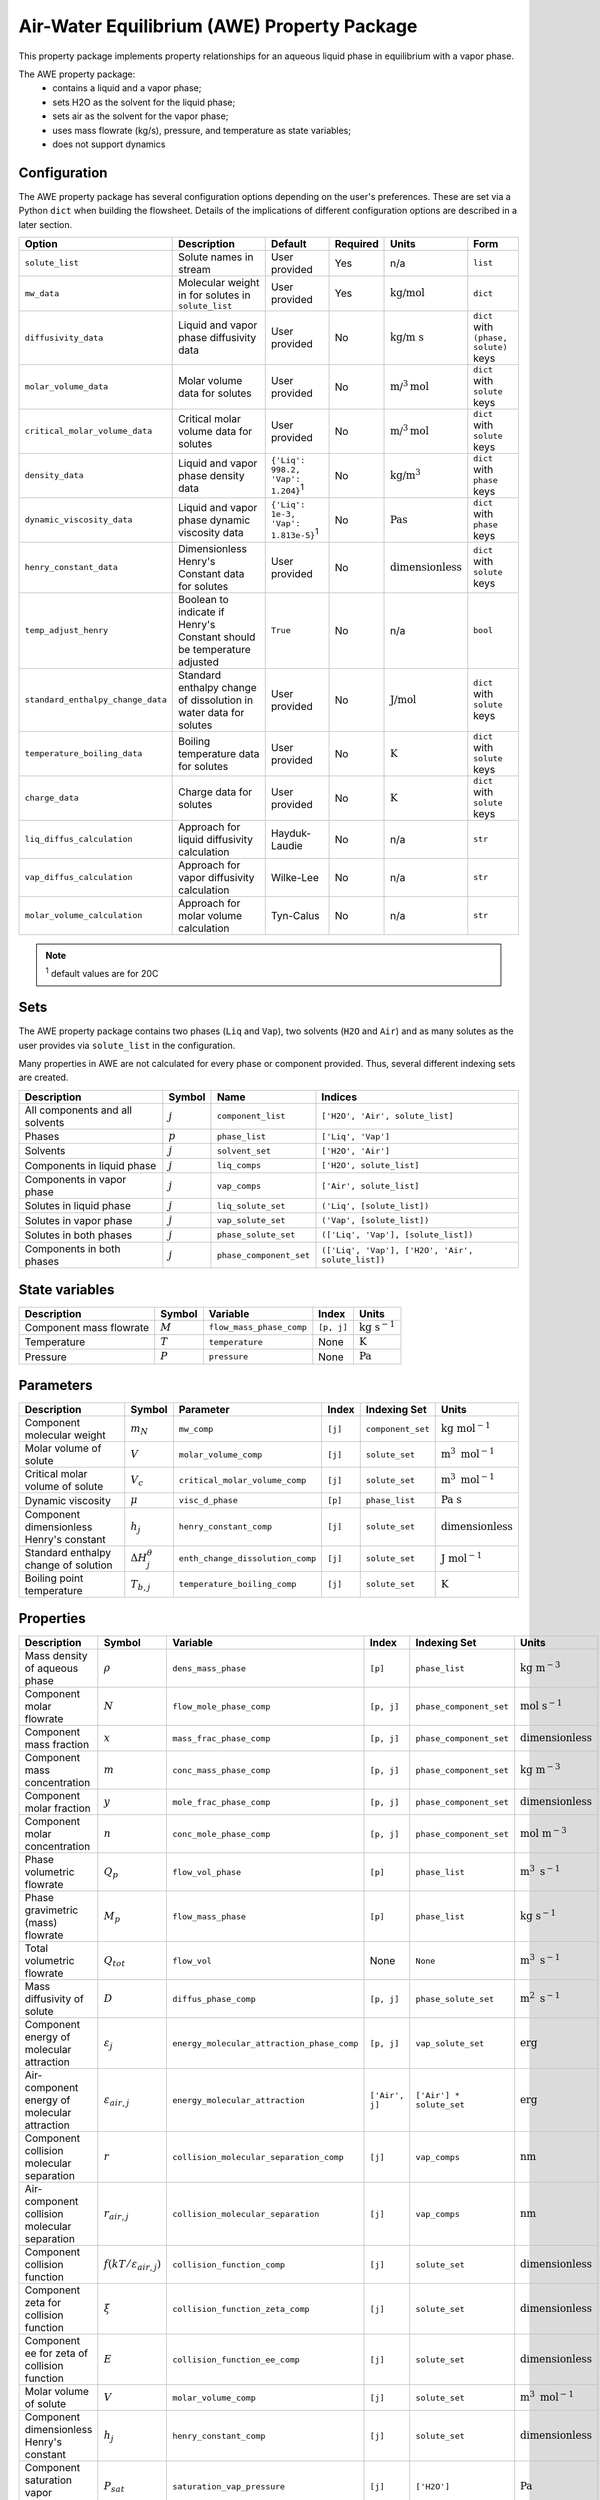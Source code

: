 .. _air_water_eq_prop_ref:

Air-Water Equilibrium (AWE) Property Package
========================================================

This property package implements property relationships for an aqueous liquid phase in equilibrium with a vapor phase.

The AWE property package:
    * contains a liquid and a vapor phase;
    * sets H2O as the solvent for the liquid phase;
    * sets air as the solvent for the vapor phase;
    * uses mass flowrate (kg/s), pressure, and temperature as state variables;
    * does not support dynamics


Configuration
--------------

The AWE property package has several configuration options depending on the user's preferences.
These are set via a Python ``dict`` when building the flowsheet.
Details of the implications of different configuration options are described in a later section.

.. csv-table::
   :header: "Option", "Description", "Default", "Required", "Units", "Form"

    "``solute_list``", "Solute names in stream", "User provided", "Yes", "n/a", "``list``"
    "``mw_data``", "Molecular weight in for solutes in ``solute_list``", "User provided", "Yes", ":math:`\text{kg/}\text{mol}`", "``dict``"
    "``diffusivity_data``", "Liquid and vapor phase diffusivity data", "User provided", "No", ":math:`\text{kg/}\text{m s}`", "``dict`` with ``(phase, solute)`` keys"
    "``molar_volume_data``", "Molar volume data for solutes", "User provided", "No", ":math:`\text{m/}^3\text{mol}`", "``dict`` with ``solute`` keys"
    "``critical_molar_volume_data``", "Critical molar volume data for solutes", "User provided", "No", ":math:`\text{m/}^3\text{mol}`", "``dict`` with ``solute`` keys"
    "``density_data``", "Liquid and vapor phase density data", "``{'Liq': 998.2, 'Vap': 1.204}``:sup:`1`", "No", ":math:`\text{kg/}\text{m}^3`", "``dict`` with ``phase`` keys"
    "``dynamic_viscosity_data``", "Liquid and vapor phase dynamic viscosity data", "``{'Liq': 1e-3, 'Vap': 1.813e-5}``:sup:`1`", "No", ":math:`\text{Pa}\text{s}`", "``dict`` with ``phase`` keys"
    "``henry_constant_data``", "Dimensionless Henry's Constant data for solutes", "User provided", "No", ":math:`\text{dimensionless}`", "``dict`` with ``solute`` keys"
    "``temp_adjust_henry``", "Boolean to indicate if Henry's Constant should be temperature adjusted", "``True``", "No", "n/a", "``bool``"
    "``standard_enthalpy_change_data``", "Standard enthalpy change of dissolution in water data for solutes", "User provided", "No", ":math:`\text{J/}\text{mol}`", "``dict`` with ``solute`` keys"
    "``temperature_boiling_data``", "Boiling temperature data for solutes", "User provided", "No", ":math:`\text{K}`", "``dict`` with ``solute`` keys"
    "``charge_data``", "Charge data for solutes", "User provided", "No", ":math:`\text{K}`", "``dict`` with ``solute`` keys"
    "``liq_diffus_calculation``", "Approach for liquid diffusivity calculation", "Hayduk-Laudie", "No", "n/a", "``str``"
    "``vap_diffus_calculation``", "Approach for vapor diffusivity calculation", "Wilke-Lee", "No", "n/a", "``str``"
    "``molar_volume_calculation``", "Approach for molar volume calculation", "Tyn-Calus", "No", "n/a", "``str``"

.. note::

    :sup:`1`  default values are for 20C




Sets
----

The AWE property package contains two phases (``Liq`` and ``Vap``), two solvents (``H2O`` and ``Air``)
and as many solutes as the user provides via ``solute_list`` in the configuration.

Many properties in AWE are not calculated for every phase or component provided. Thus, several different indexing sets are created.


.. csv-table::
   :header: "Description", "Symbol", "Name", "Indices"

   "All components and all solvents", ":math:`j`", "``component_list``", "``['H2O', 'Air', solute_list]``"
   "Phases", ":math:`p`", "``phase_list``", "``['Liq', 'Vap']``"
   "Solvents", ":math:`j`", "``solvent_set``", "``['H2O', 'Air']``"
   "Components in liquid phase", ":math:`j`", "``liq_comps``", "``['H2O', solute_list]``"
   "Components in vapor phase", ":math:`j`", "``vap_comps``", "``['Air', solute_list]``"
   "Solutes in liquid phase", ":math:`j`", "``liq_solute_set``", "``('Liq', [solute_list])``"
   "Solutes in vapor phase", ":math:`j`", "``vap_solute_set``", "``('Vap', [solute_list])``"
   "Solutes in both phases", ":math:`j`", "``phase_solute_set``", "``(['Liq', 'Vap'], [solute_list])``"
   "Components in both phases", ":math:`j`", "``phase_component_set``", "``(['Liq', 'Vap'], ['H2O', 'Air', solute_list])``"



.. .. note::
   
..    :sup:`1`  solute_list must be provided by the user via the necessary configuration option, ``solute_list``.



State variables
---------------
.. csv-table::
   :header: "Description", "Symbol", "Variable", "Index", "Units"

   "Component mass flowrate", ":math:`M`", "``flow_mass_phase_comp``", "``[p, j]``", ":math:`\text{kg}\text{ } \text{s}^{-1}`"
   "Temperature", ":math:`T`", "``temperature``", "None", ":math:`\text{K}`"
   "Pressure", ":math:`P`", "``pressure``", "None", ":math:`\text{Pa}`"
   


Parameters
----------
.. csv-table::
 :header: "Description", "Symbol", "Parameter", "Index", "Indexing Set", "Units"

 "Component molecular weight", ":math:`m_N`", "``mw_comp``", "``[j]``", "``component_set``", ":math:`\text{kg mol}^{-1}`"
 "Molar volume of solute", ":math:`V`", "``molar_volume_comp``", "``[j]``", "``solute_set``", ":math:`\text{m}^3 \text{ mol}^{-1}`"
 "Critical molar volume of solute", ":math:`V_c`", "``critical_molar_volume_comp``", "``[j]``", "``solute_set``", ":math:`\text{m}^3 \text{ mol}^{-1}`"
 "Dynamic viscosity", ":math:`\mu`", "``visc_d_phase``", "``[p]``", "``phase_list``", ":math:`\text{Pa s}`"
 "Component dimensionless Henry's constant", ":math:`h_j`", "``henry_constant_comp``", "``[j]``", "``solute_set``", ":math:`\text{dimensionless}`"
 "Standard enthalpy change of solution", ":math:`\Delta H_j^{\theta}`", "``enth_change_dissolution_comp``", "``[j]``", "``solute_set``", ":math:`\text{J}\text{ } \text{mol}^{-1}`"
 "Boiling point temperature", ":math:`T_{b,j}`", "``temperature_boiling_comp``", "``[j]``", "``solute_set``", ":math:`\text{K}`"



..  "Hayduk Laudie correlation constant", ":math:`\chi_{1}`", "hl_diffus_cont", "None", "None", ":math:`\text{dimensionless}`"
..  "Hayduk Laudie viscosity coefficient", ":math:`\chi_{2}`", "hl_visc_coeff", "None", "None", ":math:`\text{dimensionless}`"
..  "Hayduk Laudie molar volume coefficient", ":math:`\chi_{3}`", "hl_molar_volume_coeff", "None", "None", ":math:`\text{dimensionless}`"
..  "Bulk diffusivity of solute", ":math:`D`", "diffus_phase_comp", "``[p, j]``", "", ":math:`\text{m}^2 \text{ s}^{-1}`"

Properties
----------
.. csv-table::
   :header: "Description", "Symbol", "Variable", "Index", "Indexing Set", "Units"

   "Mass density of aqueous phase", ":math:`\rho`", "``dens_mass_phase``", "``[p]``", "``phase_list``", ":math:`\text{kg m}^{-3}`"
   "Component molar flowrate", ":math:`N`", "``flow_mole_phase_comp``", "``[p, j]``", "``phase_component_set``", ":math:`\text{mol }\text{s}^{-1}`"
   "Component mass fraction", ":math:`x`", "``mass_frac_phase_comp``", "``[p, j]``", "``phase_component_set``", ":math:`\text{dimensionless}`"
   "Component mass concentration", ":math:`m`", "``conc_mass_phase_comp``", "``[p, j]``", "``phase_component_set``", ":math:`\text{kg m}^{-3}`"
   "Component molar fraction", ":math:`y`", "``mole_frac_phase_comp``", "``[p, j]``", "``phase_component_set``", ":math:`\text{dimensionless}`"
   "Component molar concentration", ":math:`n`", "``conc_mole_phase_comp``", "``[p, j]``", "``phase_component_set``", ":math:`\text{mol m}^{-3}`"
   "Phase volumetric flowrate", ":math:`Q_p`", "``flow_vol_phase``", "``[p]``", "``phase_list``",  ":math:`\text{m}^3\text{ } \text{s}^{-1}`"
   "Phase gravimetric (mass) flowrate", ":math:`M_p`", "``flow_mass_phase``", "``[p]``", "``phase_list``",  ":math:`\text{kg}\text{ } \text{s}^{-1}`"
   "Total volumetric flowrate", ":math:`Q_{tot}`", "``flow_vol``", "None", "``None``", ":math:`\text{m}^3\text{ } \text{s}^{-1}`"
   "Mass diffusivity of solute", ":math:`D`", "``diffus_phase_comp``", "``[p, j]``", "``phase_solute_set``", ":math:`\text{m}^2 \text{ s}^{-1}`"
   "Component energy of molecular attraction", ":math:`\varepsilon_j`", "``energy_molecular_attraction_phase_comp``", "``[p, j]``", "``vap_solute_set``", ":math:`\text{erg}`"
   "Air-component energy of molecular attraction", ":math:`\varepsilon_{air, j}`", "``energy_molecular_attraction``", "``['Air', j]``", "``['Air'] * solute_set``", ":math:`\text{erg}`"
   "Component collision molecular separation", ":math:`r`", "``collision_molecular_separation_comp``", "``[j]``", "``vap_comps``", ":math:`\text{nm}`"
   "Air-component collision molecular separation", ":math:`r_{air, j}`", "``collision_molecular_separation``", "``[j]``", "``vap_comps``", ":math:`\text{nm}`"
   "Component collision function", ":math:`f(kT/\varepsilon_{air, j})`", "``collision_function_comp``", "``[j]``", "``solute_set``", ":math:`\text{dimensionless}`"
   "Component zeta for collision function", ":math:`\xi`", "``collision_function_zeta_comp``", "``[j]``", "``solute_set``", ":math:`\text{dimensionless}`"
   "Component ee for zeta of collision function", ":math:`E`", "``collision_function_ee_comp``", "``[j]``", "``solute_set``", ":math:`\text{dimensionless}`"
   "Molar volume of solute", ":math:`V`", "``molar_volume_comp``", "``[j]``", "``solute_set``", ":math:`\text{m}^3 \text{ mol}^{-1}`"
   "Component dimensionless Henry's constant", ":math:`h_j`", "``henry_constant_comp``", "``[j]``", "``solute_set``", ":math:`\text{dimensionless}`"
   "Component saturation vapor pressure", ":math:`P_{sat}`", "``saturation_vap_pressure``", "``[j]``", "``['H2O']``", ":math:`\text{Pa}`"
   "Component vapor pressure", ":math:`P_{vap}`", "``vap_pressure``", "``[j]``", "``['H2O']``", ":math:`\text{Pa}`"
   "Relative humidity", ":math:`rh`", "``relative_humidity``", "``[j]``", "``['H2O']``", ":math:`\text{dimensionless}`"




Relationships
-------------
.. csv-table::
   :header: "Description", "Equation"

   "Component mass fraction", ":math:`x_j=\frac{M_j}{\sum_j{M_j}}`"
   "Component molar fraction", ":math:`y_j=\frac{N_j}{\sum_j{N_j}}`"
   "Mass density of each phase", ":math:`\rho\text{ specified as user input}`"
   "Phase volumetric flowrate", ":math:`Q=\frac{\sum_j{N_j m_{Nj}}}{\rho}`"
   "Total volumetric flowrate", ":math:`Q_{tot}=\sum_p{Q_p}`"
   "Component mass liquid phase diffusivity :sup:`1`", ":math:`D_{liq}\text{ specified as user input or calculated via Hayduk-Laudie correlation}`"
   "Component mass vapor phase diffusivity :sup:`2`", ":math:`D_{vap}\text{ specified as user input or calculated via Wilke-Lee correlation}`"
   "Component Henry's constant :sup:`3`", ":math:`h_j\text{ specified as user input or calculated via van't Hoff correlation}`"
   "Component molar volume :sup:`4`", ":math:`V\text{ specified as user input or calculated via Tyn-Calus correlation}`"

.. note::

   :sup:`1`  Liquid phase diffusivity can either be (1) specified when the user provides data via the ``diffusivity_data`` configuration option or (2) calculated by the correlation defined in Hayduk, W., & Laudie, H. (1974). For the latter, the ``liq_diffus_calculation`` configuration option must be set to ``LiqDiffusivityCalculation.HaydukLaudie``.

   :sup:`2`  Vapor phase diffusivity can either be (1) specified when the user provides data via the ``diffusivity_data`` configuration option or (2) calculated by the correlation defined in Wilke & Lee (1955). For the latter, the ``vap_diffus_calculation`` configuration option must be set to ``VapDiffusivityCalculation.WilkeLee``.

   :sup:`3`  Henry's constant can either be (1) specified when the user provides data via the ``henry_constant_data`` configuration option or (2) corrected for the vapor phase temperature via the van't Hoff equation if the user sets the ``temp_adjust_henry`` configuration option to ``True``. **In the latter case, the user provided data is assumed to be for T = 298 K** (i.e., :math:`h_{j,std}`) and is added as a parameter called ``henry_constant_std_comp``. In either case, user data is required.

   :sup:`4`  Molar volume can either be (1) specified when the user provides data via the ``molar_volume_comp`` configuration option or (2) calculated by the Tyn-Calus correlation defined in Aniceto, J. P. S., Zêzere, B., & Silva, C. M. (2021). For the latter, the ``molar_volume_calculation`` configuration option must be set to ``MolarVolumeCalculation.TynCalus`` and the component critical molar volume must be specified via the ``critical_molar_volume_data`` configuration option.

van't Hoff Correlation
++++++++++++++++++++++

The following is used to temperature correct Henry's constant:

.. math::
    h_j = h_{j,std} \text{ exp}\Bigg({\frac{\Delta H_j^{\theta}}{R}} \bigg( \frac{1}{T} - \frac{1}{T_{std}} \bigg) \Bigg)


Tyn-Calus Correlation
+++++++++++++++++++++

The following is used to calculate molar volume:

.. math::
    V = \tau_A V_c^{\tau_B}

Where :math:`\tau_A = 0.285` and :math:`\tau_B = 1.048`.

Hayduk-Laudie Correlation
+++++++++++++++++++++++++

The following is used to calculate component liquid phase diffusion if user sets ``liq_diffus_calculation`` to ``LiqDiffusivityCalculation.HaydukLaudie``.
The Hayduk-Laudie correlation returns liquid diffusivity :math:`\big( D_{liq,j} \big)` in units of :math:`\text{m}^2/\text{s}`; liquid viscosity
:math:`\big( \mu_{liq} \big)` has units of :math:`\text{cP}` and molar volume :math:`\big( V_j \big)` has untis of :math:`\text{cm}^3/\text{mol}`:

.. math::
    D_{liq,j} =\frac{\varphi_A}{\mu_{liq}^{\varphi_B}(V_j)^{\varphi_C}}

Where :math:`\varphi_A = 13.26 \times 10^{-9}`, :math:`\varphi_B = 1.14`, and :math:`\varphi_C = 0.589`.

Wilke-Lee Correlation
+++++++++++++++++++++

The following is used to calculate component vapor phase diffusion if user sets ``vap_diffus_calculation`` to ``VapDiffusivityCalculation.WilkeLee``:

.. math::
    D_{vap,j} = \frac{\omega_A - \omega_B \sqrt{1/m_{N,j}+1/m_{N,air}} \big(T \big)^{1.5} \sqrt{1/m_{N,j}+1/m_{N,air}}}{P_{atm} r_{j,air} \big( f(kT/\varepsilon_{air, j}) \big) }
    

The Wilke-Lee correlation includes the collision function :math:`f(kT/\varepsilon_{air, j})` in the denominator.
There are several intermediary calculations necessary to get the value for the collision function. 
Necessary parameters are provided in a table at the end of this section.


The collision function is calculated according to:

.. math::
    f \Bigg( \frac{kT}{\varepsilon_{air, j}} \Bigg) = 10^{\xi}

Where the exponent :math:`\xi` is calculated with:

.. math::
    \xi = x_0 + x_1 E + x_2 E^2 + x_3 E^3 + x_4 E^4 + x_5 E^5 + x_6 E^6


The :math:`E` parameter is the base-10 logarithm of the expression :math:`\frac{kT}{\varepsilon_{air, j}}` used in the collision function:

.. math::
    E = \text{log}_{10} \bigg( \frac{kT}{\varepsilon_{air, j}} \bigg)

The molecular separation at collision for component :math:`j` and air :math:`r_{j,air}` is the average of the molecular separation of each component:

.. math::
    r_{j,air} = \frac{r_j + r_{air}}{2}

And :math:`r_j` is calculated with:

.. math::
    r_j = \gamma V^{1/3}

The energy of molecular attraction for each component :math:`\varepsilon_j` is calculated with the boiling point :math:`T_{b,j}`:

.. math::
    \frac{\varepsilon_j}{k} = \sigma \text{ } T_{b,j}

For air, the energy of molecular attraction :math:`\varepsilon_{air}` is:

.. math::
    \frac{\varepsilon_{air}}{k} = \chi_{air}

Finally, the energy of molecular attraction between component :math:`j` and air :math:`\varepsilon_{j,air}` is:

.. math::
    \varepsilon_{j,air} = \sqrt{\varepsilon_j \varepsilon_{air}}

.. csv-table::
    :header: "Parameter", "Value", "Units"

    ":math:`k^*`", ":math:`\text{1.381} \times 10^{-16}`", ":math:`\text{g cm}^{2} \text{ s}^{-2} \text{ K}^{-1}`"
    ":math:`\omega_A`", ":math:`\text{1.084}`", ":math:`\text{cm}^{2} \text{ K}^{-1.5}`"
    ":math:`\omega_B`", ":math:`\text{0.249}`", ":math:`\text{cm}^{2} \text{ K}^{-1.5}`"
    ":math:`x_0`", ":math:`\text{-0.14329}`", ":math:`\text{dimensionless}`"
    ":math:`x_1`", ":math:`\text{-0.48343}`", ":math:`\text{dimensionless}`"
    ":math:`x_2`", ":math:`\text{0.1939}`", ":math:`\text{dimensionless}`"
    ":math:`x_3`", ":math:`\text{0.1361}`", ":math:`\text{dimensionless}`"
    ":math:`x_4`", ":math:`\text{-0.20578}`", ":math:`\text{dimensionless}`"
    ":math:`x_5`", ":math:`\text{0.083899}`", ":math:`\text{dimensionless}`"
    ":math:`x_6`", ":math:`\text{-0.011491}`", ":math:`\text{dimensionless}`"
    ":math:`r_{air}`", ":math:`\text{0.3711}`", ":math:`\text{nm}`"
    ":math:`\gamma`", ":math:`\text{1.18}`", ":math:`\text{nm mol}^{1/3} \text{ L}^{-1/3}`"

:math:`\text{ }^*` Boltzmann's constant must be in :math:`\text{g cm}^{2} \text{ s}^{-2} \text{ K}^{-1}` for these correlations.

Physical/Chemical Constants
---------------------------
.. csv-table::
   :header: "Description", "Symbol", "Value", "Unit"
   
   "Ideal gas constant", ":math:`R`", ":math:`\text{8.3145}`", ":math:`\text{J mol}^{-1} \text{K}^{-1}`"
   "Faraday constant", ":math:`F`", ":math:`96,485.33`", ":math:`\text{C mol}^{-1}`"
   "Avogadro constant", ":math:`N_A`", ":math:`\text{6.022} \times 10^{23}`", ":math:`\text{dimensionless}`"
   "Boltzmann constant", ":math:`k`", ":math:`\text{1.381} \times 10^{-16}`", ":math:`\text{g cm}^{2} \text{s}^{-2} \text{K}^{-1}`"

Scaling
-------
A comprehensive scaling factor calculation method is coded in this property package.

.. code-block::

   m.fs.properties.set_default_scaling('flow_mol_phase_comp', 1e2, index=('Liq','{component name}')) 
   # m is the model name, and fs is the instanced flowsheet block of m. 
   calculate_scaling_factors(m)

Proper scaling of variables is, in many cases, crucial to solver's performance in finding an optimal solution of a problem. While designing scaling can have a mathematical sophistication, a general rule is to scale all variables as close to 1 as possible, e.g., in the range of 1e-2 to 1e2. 

Classes
-------
.. .. currentmodule:: watertap.property_models.multicomp_aq_sol_prop_pack

.. .. autoclass:: MCASParameterBlock
..     :members:
..     :noindex:

.. .. autoclass:: MCASParameterData
..     :members:
..     :noindex:

.. .. autoclass:: _MCASStateBlock
..     :members:
..     :noindex:

.. .. autoclass:: MCASStateBlockData
..     :members:
..     :noindex:
   
Reference
---------

| Crittenden, J. C., Trussell, R. R., Hand, D. W., Howe, K. J., & Tchobanoglous, G. (2012). 
| Chapter 7, 14. MWH's Water Treatment: Principles and Design (3rd ed.). doi:10.1002/9781118131473

| Aniceto, J. P. S., Zêzere, B., & Silva, C. M. (2021).
| Predictive Models for the Binary Diffusion Coefficient at Infinite Dilution in Polar and Nonpolar Fluids. 
| Materials (Basel), 14(3). doi.org/10.3390/ma14030542

| Wilke, C. R., & Lee, C. Y. (1955).
| Estimation of Diffusion Coefficients for Gases and Vapors.
| Industrial & Engineering Chemistry, 47(6), 1253-1257. doi:10.1021/ie50546a056

| Huang, J. (2018).
| A Simple Accurate Formula for Calculating Saturation Vapor Pressure of Water and Ice.
| Journal of Applied Meteorology and Climatology, 57(6), 1265-1272. doi:10.1175/jamc-d-17-0334.1

| Hayduk, W., & Laudie, H. (1974).
| Prediction of diffusion coefficients for nonelectrolytes in dilute aqueous solutions. 
| AIChE Journal, 20(3), 611-615. https://doi.org/10.1002/aic.690200329
